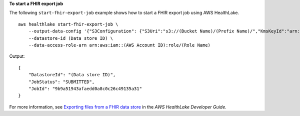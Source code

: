 **To start a FHIR export job**

The following ``start-fhir-export-job`` example shows how to start a FHIR export job using AWS HealthLake. ::

    aws healthlake start-fhir-export-job \
        --output-data-config '{"S3Configuration": {"S3Uri":"s3://(Bucket Name)/(Prefix Name)/","KmsKeyId":"arn:aws:kms:us-east-1:012345678910:key/d330e7fc-b56c-4216-a250-f4c43ef46e83"}}' \
        --datastore-id (Data store ID) \
        --data-access-role-arn arn:aws:iam::(AWS Account ID):role/(Role Name)

Output::

    {
        "DatastoreId": "(Data store ID)",
        "JobStatus": "SUBMITTED",
        "JobId": "9b9a51943afaedd0a8c0c26c49135a31"
    }

For more information, see `Exporting files from a FHIR data store <https://docs.aws.amazon.com/healthlake/latest/devguide/export-datastore.html>`__ in the *AWS HealthLake Developer Guide*.
